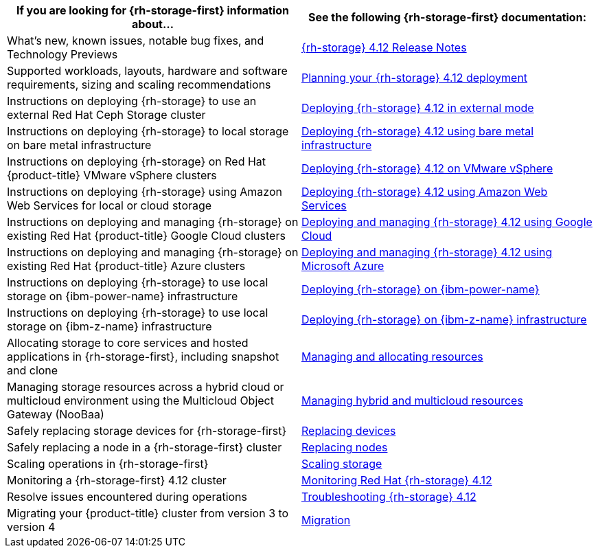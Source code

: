 // Module included in the following assemblies:
//
// * post_installation_configuration/storage-configuration.adoc

[options="header",cols="1,1"]
|===

|If you are looking for {rh-storage-first} information about...
|See the following {rh-storage-first} documentation:

|What's new, known issues, notable bug fixes, and Technology Previews
|link:https://access.redhat.com/documentation/en-us/red_hat_openshift_data_foundation/4.12/html/4.12_release_notes[{rh-storage} 4.12 Release Notes]

|Supported workloads, layouts, hardware and software requirements, sizing and scaling recommendations
|link:https://access.redhat.com/documentation/en-us/red_hat_openshift_data_foundation/4.12/html/planning_your_deployment[Planning your {rh-storage} 4.12 deployment]

|Instructions on deploying {rh-storage} to use an external Red Hat Ceph Storage cluster
|link:https://access.redhat.com/documentation/en-us/red_hat_openshift_data_foundation/4.12/html/deploying_openshift_data_foundation_in_external_mode[Deploying {rh-storage} 4.12 in external mode]

|Instructions on deploying {rh-storage} to local storage on bare metal infrastructure
|link:https://access.redhat.com/documentation/en-us/red_hat_openshift_data_foundation/4.12/html/deploying_openshift_data_foundation_using_bare_metal_infrastructure[Deploying {rh-storage} 4.12 using bare metal infrastructure]

|Instructions on deploying {rh-storage} on Red Hat {product-title} VMware vSphere clusters
|link:https://access.redhat.com/documentation/en-us/red_hat_openshift_data_foundation/4.12/html/deploying_openshift_data_foundation_on_vmware_vsphere[Deploying {rh-storage} 4.12 on VMware vSphere]

|Instructions on deploying {rh-storage} using Amazon Web Services for local or cloud storage
|link:https://access.redhat.com/documentation/en-us/red_hat_openshift_data_foundation/4.12/html/deploying_openshift_data_foundation_using_amazon_web_services[Deploying {rh-storage} 4.12 using Amazon Web Services]

|Instructions on deploying and managing {rh-storage} on existing Red Hat {product-title} Google Cloud clusters
|link:https://access.redhat.com/documentation/en-us/red_hat_openshift_data_foundation/4.12/html/deploying_and_managing_openshift_data_foundation_using_google_cloud[Deploying and managing {rh-storage} 4.12 using Google Cloud]

|Instructions on deploying and managing {rh-storage} on existing Red Hat {product-title} Azure clusters
|link:https://access.redhat.com/documentation/en-us/red_hat_openshift_data_foundation/4.12/html/deploying_openshift_data_foundation_using_microsoft_azure/index[Deploying and managing {rh-storage} 4.12 using Microsoft Azure]

|Instructions on deploying {rh-storage} to use local storage on {ibm-power-name} infrastructure
|link:https://access.redhat.com/documentation/en-us/red_hat_openshift_data_foundation/4.12/html-single/deploying_openshift_data_foundation_using_ibm_power/index[Deploying {rh-storage} on {ibm-power-name}]

|Instructions on deploying {rh-storage} to use local storage on {ibm-z-name} infrastructure
|link:https://access.redhat.com/documentation/en-us/red_hat_openshift_data_foundation/4.12/html/deploying_openshift_data_foundation_using_ibm_z_infrastructure/index[Deploying {rh-storage} on {ibm-z-name} infrastructure]

|Allocating storage to core services and hosted applications in {rh-storage-first}, including snapshot and clone
|link:https://access.redhat.com/documentation/en-us/red_hat_openshift_data_foundation/4.12/html/managing_and_allocating_storage_resources[Managing and allocating resources]

|Managing storage resources across a hybrid cloud or multicloud environment using the Multicloud Object Gateway (NooBaa)
|link:https://access.redhat.com/documentation/en-us/red_hat_openshift_data_foundation/4.12/html/managing_hybrid_and_multicloud_resources[Managing hybrid and multicloud resources]

|Safely replacing storage devices for {rh-storage-first}
|link:https://access.redhat.com/documentation/en-us/red_hat_openshift_data_foundation/4.12/html/replacing_devices[Replacing devices]

|Safely replacing a node in a {rh-storage-first} cluster
|link:https://access.redhat.com/documentation/en-us/red_hat_openshift_data_foundation/4.12/html/replacing_nodes[Replacing nodes]

|Scaling operations in {rh-storage-first}
|link:https://access.redhat.com/documentation/en-us/red_hat_openshift_data_foundation/4.12/html/scaling_storage[Scaling storage]

|Monitoring a {rh-storage-first} 4.12 cluster
|link:https://access.redhat.com/documentation/en-us/red_hat_openshift_data_foundation/4.12/html/monitoring_openshift_data_foundation[Monitoring Red Hat {rh-storage} 4.12]

|Resolve issues encountered during operations
|link:https://access.redhat.com/documentation/en-us/red_hat_openshift_data_foundation/4.12/html/troubleshooting_openshift_data_foundation[Troubleshooting {rh-storage} 4.12]

|Migrating your {product-title} cluster from version 3 to version 4
|link:https://access.redhat.com/documentation/en-us/openshift_container_platform/4.12/html/migrating_from_version_3_to_4/index[Migration]

|===
